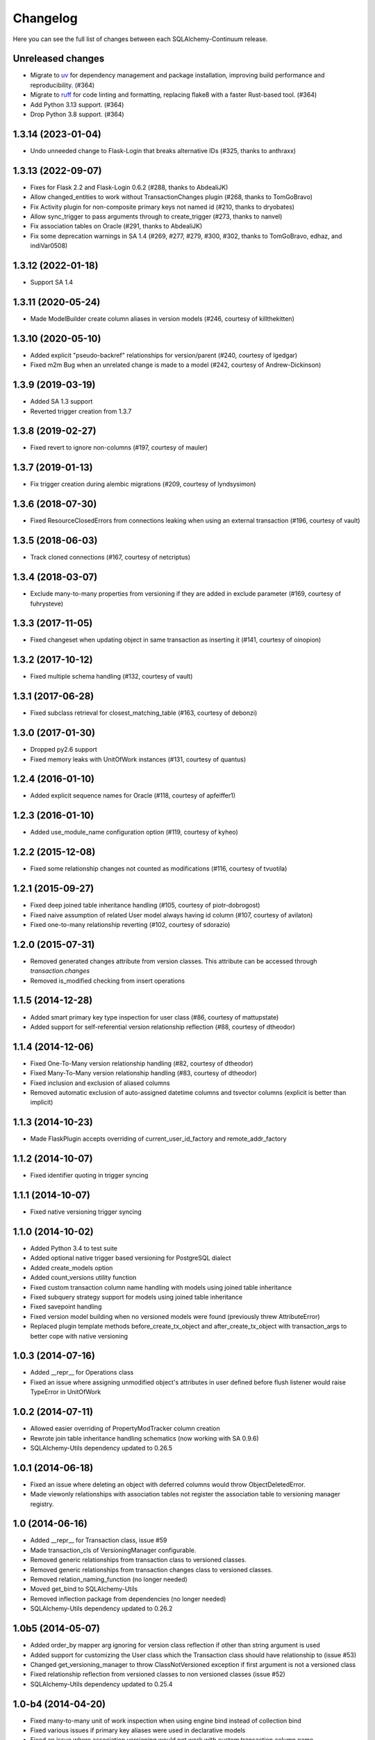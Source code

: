 Changelog
---------

Here you can see the full list of changes between each SQLAlchemy-Continuum release.

Unreleased changes
^^^^^^^^^^^^^^^^^^

- Migrate to `uv <https://docs.astral.sh/uv/>`_ for dependency management and package installation, improving build performance and reproducibility. (#364)
- Migrate to `ruff <https://docs.astral.sh/ruff/>`_ for code linting and formatting, replacing flake8 with a faster Rust-based tool. (#364)
- Add Python 3.13 support. (#364)
- Drop Python 3.8 support. (#364)

1.3.14 (2023-01-04)
^^^^^^^^^^^^^^^^^^^

- Undo unneeded change to Flask-Login that breaks alternative IDs (#325, thanks to anthraxx)


1.3.13 (2022-09-07)
^^^^^^^^^^^^^^^^^^^

- Fixes for Flask 2.2 and Flask-Login 0.6.2 (#288, thanks to AbdealiJK)
- Allow changed_entities to work without TransactionChanges plugin (#268, thanks to TomGoBravo)
- Fix Activity plugin for non-composite primary keys not named id (#210, thanks to dryobates)
- Allow sync_trigger to pass arguments through to create_trigger (#273, thanks to nanvel)
- Fix association tables on Oracle (#291, thanks to AbdealiJK)
- Fix some deprecation warnings in SA 1.4 (#269, #277, #279, #300, #302, thanks to TomGoBravo, edhaz, and indiVar0508)

1.3.12 (2022-01-18)
^^^^^^^^^^^^^^^^^^^

- Support SA 1.4

1.3.11 (2020-05-24)
^^^^^^^^^^^^^^^^^^^

- Made ModelBuilder create column aliases in version models (#246, courtesy of killthekitten)


1.3.10 (2020-05-10)
^^^^^^^^^^^^^^^^^^^

- Added explicit "pseudo-backref" relationships for version/parent (#240, courtesy of lgedgar)
- Fixed m2m Bug when an unrelated change is made to a model (#242, courtesy of Andrew-Dickinson)


1.3.9 (2019-03-19)
^^^^^^^^^^^^^^^^^^

- Added SA 1.3 support
- Reverted trigger creation from 1.3.7


1.3.8 (2019-02-27)
^^^^^^^^^^^^^^^^^^

- Fixed revert to ignore non-columns (#197, courtesy of mauler)


1.3.7 (2019-01-13)
^^^^^^^^^^^^^^^^^^

- Fix trigger creation during alembic migrations (#209, courtesy of lyndsysimon)


1.3.6 (2018-07-30)
^^^^^^^^^^^^^^^^^^

- Fixed ResourceClosedErrors from connections leaking when using an external transaction (#196, courtesy of vault)


1.3.5 (2018-06-03)
^^^^^^^^^^^^^^^^^^

- Track cloned connections (#167, courtesy of netcriptus)


1.3.4 (2018-03-07)
^^^^^^^^^^^^^^^^^^

- Exclude many-to-many properties from versioning if they are added in exclude parameter (#169, courtesy of fuhrysteve)


1.3.3 (2017-11-05)
^^^^^^^^^^^^^^^^^^

- Fixed changeset when updating object in same transaction as inserting it (#141, courtesy of oinopion)


1.3.2 (2017-10-12)
^^^^^^^^^^^^^^^^^^

- Fixed multiple schema handling (#132, courtesy of vault)


1.3.1 (2017-06-28)
^^^^^^^^^^^^^^^^^^

- Fixed subclass retrieval for closest_matching_table (#163, courtesy of debonzi)


1.3.0 (2017-01-30)
^^^^^^^^^^^^^^^^^^

- Dropped py2.6 support
- Fixed memory leaks with UnitOfWork instances (#131, courtesy of quantus)


1.2.4 (2016-01-10)
^^^^^^^^^^^^^^^^^^

- Added explicit sequence names for Oracle (#118, courtesy of apfeiffer1)


1.2.3 (2016-01-10)
^^^^^^^^^^^^^^^^^^

- Added use_module_name configuration option (#119, courtesy of kyheo)


1.2.2 (2015-12-08)
^^^^^^^^^^^^^^^^^^

- Fixed some relationship changes not counted as modifications (#116, courtesy of tvuotila)


1.2.1 (2015-09-27)
^^^^^^^^^^^^^^^^^^

- Fixed deep joined table inheritance handling (#105, courtesy of piotr-dobrogost)
- Fixed naive assumption of related User model always having id column (#107, courtesy of avilaton)
- Fixed one-to-many relationship reverting (#102, courtesy of sdorazio)


1.2.0 (2015-07-31)
^^^^^^^^^^^^^^^^^^

- Removed generated changes attribute from version classes. This attribute can be accessed through `transaction.changes`
- Removed is_modified checking from insert operations


1.1.5 (2014-12-28)
^^^^^^^^^^^^^^^^^^

- Added smart primary key type inspection for user class (#86, courtesy of mattupstate)
- Added support for self-referential version relationship reflection (#88, courtesy of dtheodor)


1.1.4 (2014-12-06)
^^^^^^^^^^^^^^^^^^

- Fixed One-To-Many version relationship handling (#82, courtesy of dtheodor)
- Fixed Many-To-Many version relationship handling (#83, courtesy of dtheodor)
- Fixed inclusion and exclusion of aliased columns
- Removed automatic exclusion of auto-assigned datetime columns and tsvector columns (explicit is better than implicit)


1.1.3 (2014-10-23)
^^^^^^^^^^^^^^^^^^

- Made FlaskPlugin accepts overriding of current_user_id_factory and remote_addr_factory


1.1.2 (2014-10-07)
^^^^^^^^^^^^^^^^^^

- Fixed identifier quoting in trigger syncing


1.1.1 (2014-10-07)
^^^^^^^^^^^^^^^^^^

- Fixed native versioning trigger syncing


1.1.0 (2014-10-02)
^^^^^^^^^^^^^^^^^^

- Added Python 3.4 to test suite
- Added optional native trigger based versioning for PostgreSQL dialect
- Added create_models option
- Added count_versions utility function
- Fixed custom transaction column name handling with models using joined table inheritance
- Fixed subquery strategy support for models using joined table inheritance
- Fixed savepoint handling
- Fixed version model building when no versioned models were found (previously threw AttributeError)
- Replaced plugin template methods before_create_tx_object and after_create_tx_object with transaction_args to better cope with native versioning


1.0.3 (2014-07-16)
^^^^^^^^^^^^^^^^^^

- Added __repr__ for Operations class
- Fixed an issue where assigning unmodified object's attributes in user defined before flush listener would raise TypeError in UnitOfWork


1.0.2 (2014-07-11)
^^^^^^^^^^^^^^^^^^

- Allowed easier overriding of PropertyModTracker column creation
- Rewrote join table inheritance handling schematics (now working with SA 0.9.6)
- SQLAlchemy-Utils dependency updated to 0.26.5


1.0.1 (2014-06-18)
^^^^^^^^^^^^^^^^^^

- Fixed an issue where deleting an object with deferred columns would throw ObjectDeletedError.
- Made viewonly relationships with association tables not register the association table to versioning manager registry.


1.0 (2014-06-16)
^^^^^^^^^^^^^^^^

- Added __repr__ for Transaction class, issue #59
- Made transaction_cls of VersioningManager configurable.
- Removed generic relationships from transaction class to versioned classes.
- Removed generic relationships from transaction changes class to versioned classes.
- Removed relation_naming_function (no longer needed)
- Moved get_bind to SQLAlchemy-Utils
- Removed inflection package from dependencies (no longer needed)
- SQLAlchemy-Utils dependency updated to 0.26.2


1.0b5 (2014-05-07)
^^^^^^^^^^^^^^^^^^

- Added order_by mapper arg ignoring for version class reflection if other than string argument is used
- Added support for customizing the User class which the Transaction class should have relationship to (issue #53)
- Changed get_versioning_manager to throw ClassNotVersioned exception if first argument is not a versioned class
- Fixed relationship reflection from versioned classes to non versioned classes (issue #52)
- SQLAlchemy-Utils dependency updated to 0.25.4


1.0-b4 (2014-04-20)
^^^^^^^^^^^^^^^^^^^

- Fixed many-to-many unit of work inspection when using engine bind instead of collection bind
- Fixed various issues if primary key aliases were used in declarative models
- Fixed an issue where association versioning would not work with custom transaction column name
- SQLAlchemy-Utils dependency updated to 0.25.3


1.0-b3 (2014-04-19)
^^^^^^^^^^^^^^^^^^^

- Added support for concrete inheritance
- Added order_by mapper arg reflection to version classes
- Added support for column_prefix mapper arg
- Made model builder copy inheritance mapper args to version classes from parent classes
- Fixed end transaction id setting for join table inheritance classes. Now end transaction id is set explicitly to all tables in inheritance hierarchy.
- Fixed single table inheritance handling


1.0-b2 (2014-04-09)
^^^^^^^^^^^^^^^^^^^

- Added some schema tools to help migrating between different plugins and versioning strategies
- Added remove_versioning utility function, see issue #45
- Added order_by transaction_id default to versions relationship
- Fixed PropertyModTrackerPlugin association table handling.
- Fixed get_bind schematics (Flask-SQLAlchemy integration wasn't working)
- Fixed a bug where committing a session without objects would result in KeyError
- SQLAlchemy dependency updated to 0.9.4


1.0-b1 (2014-03-14)
^^^^^^^^^^^^^^^^^^^

- Added new plugin architecture
- Added ActivityPlugin
- Naming conventions change: History -> Version (to be consistent throughout Continuum)
- Naming convention change: TransactionLog -> Transaction
- Rewritten reflected relationship model for version classes. Only dynamic relationships are now reflected as dynamic relationships. Other relationships return either lists or scalars.
- One-To-One relationship support for reflected version class relationships
- Removed tx_context context manager. Transaction objects can now be created manually and user has direct access to the parameters of this object.
- Removed tx_meta context manager. Transaction meta objects can now be created explicitly.
- Fixed association reverting when the relationship uses uselist=False
- Fixed one-to-many directed relationship reverting when the relationship uses uselist=False
- Fixed many-to-many relationship handling when multiple links were created during the same transaction
- Added indexes to operation_type, transaction_id and end_transaction_id columns of version classes
- Deprecated extensions
- SQLAlchemy-Utils dependency updated to 0.25.0


0.10.3 (2014-02-27)
^^^^^^^^^^^^^^^^^^^

- Fixed version next / previous handling
- SQLAlchemy dependency updated to 0.9.3
- Fixed column onupdate to history table reflection (issue #47)


0.10.2 (2014-02-10)
^^^^^^^^^^^^^^^^^^^

- Fixed MySQL support (issue #36)
- Added SQLite and MySQL to testing matrix


0.10.1 (2013-10-18)
^^^^^^^^^^^^^^^^^^^

- Added vacuum function


0.10.0 (2013-10-09)
^^^^^^^^^^^^^^^^^^^

- Validity versioning strategy
- Changeset supports custom transaction column names
- Reify -> Revert
- Fixed revert to support class level column exclusion


0.9.0 (2013-09-12)
^^^^^^^^^^^^^^^^^^

- Ability to track property modifications
- New configuration options: track_property_modifications and modified_flag_suffix


0.8.7 (2013-09-04)
^^^^^^^^^^^^^^^^^^

- Only autoincremented columns marked as autoincrement=False for history tables. This enables alembic migrations to generate without annoying explicit autoincrement=False args.


0.8.6 (2013-08-21)
^^^^^^^^^^^^^^^^^^

- Custom database schema support added


0.8.5 (2013-08-01)
^^^^^^^^^^^^^^^^^^

- TSVectorType columns not versioned by default (in order to avoid massive version histories)


0.8.4 (2013-07-31)
^^^^^^^^^^^^^^^^^^

- Full MySQL and SQLite support added


0.8.3 (2013-07-29)
^^^^^^^^^^^^^^^^^^

- Fixed UnitOfWork changed entities handling (now checks only for versioned attributes not all object attributes)
- Fixed UnitOfWork TransactionMeta object creation (now checks if actual modifications were made)


0.8.2 (2013-07-26)
^^^^^^^^^^^^^^^^^^^

- Fixed MySQL history table primary key generation (autoincrement=False now forced for transaction_id column)


0.8.1 (2013-07-25)
^^^^^^^^^^^^^^^^^^^

- Added support for SQLAlchemy-i18n


0.8.0 (2013-07-25)
^^^^^^^^^^^^^^^^^^^

- Added database independent transaction meta parameter handling (formerly supported postgres only)


0.7.13 (2013-07-24)
^^^^^^^^^^^^^^^^^^^

- Smarter is_modified handling for UnitOfWork (now understands excluded properties)


0.7.12 (2013-07-23)
^^^^^^^^^^^^^^^^^^^

- Fixed FlaskVersioningManager schematics when working outside of request context (again)
- Added possibility to use custom UnitOfWork class


0.7.11 (2013-07-23)
^^^^^^^^^^^^^^^^^^^

- Fixed FlaskVersioningManager schematics when working outside of request context


0.7.10 (2013-07-23)
^^^^^^^^^^^^^^^^^^^

- Fixed is_auto_assigned_date_column (again)
- Moved some core utility functions to SQLAlchemy-Utils


0.7.9 (2013-07-23)
^^^^^^^^^^^^^^^^^^

- Fixed is_auto_assigned_date_column
- Inflection added to requirements


0.7.8 (2013-07-03)
^^^^^^^^^^^^^^^^^^

- Removed Versioned base class (adding __versioned__ attribute and calling make_versioned() is sufficient for making declarative class versioned)


0.7.7 (2013-07-03)
^^^^^^^^^^^^^^^^^^

- DateTime columns with defaults excluded by default from history classes
- Column inclusion added as option


0.7.6 (2013-07-03)
^^^^^^^^^^^^^^^^^^

- Smarter changeset handling


0.7.5 (2013-07-03)
^^^^^^^^^^^^^^^^^^

- Improved reify() speed


0.7.4 (2013-07-03)
^^^^^^^^^^^^^^^^^^

- Fixed changeset when parent contains more columns than version class.


0.7.3 (2013-06-27)
^^^^^^^^^^^^^^^^^^

- Transaction log and transaction changes records only created if actual net changes were made during transaction.


0.7.2 (2013-06-27)
^^^^^^^^^^^^^^^^^^

- Removed last references for old revision versioning


0.7.1 (2013-06-27)
^^^^^^^^^^^^^^^^^^

- Added is_versioned utility function
- Fixed before operation listeners


0.7.0 (2013-06-27)
^^^^^^^^^^^^^^^^^^

- Version tables no longer have revision column
- Parent tables no longer need revision column
- Version tables primary key is now (parent table pks + transaction_id)


0.6.8 (2013-06-26)
^^^^^^^^^^^^^^^^^^

- Make versioned join table inherited classes support multiple consecutive flushes per transaction


0.6.7 (2013-06-26)
^^^^^^^^^^^^^^^^^^

- Fixed association versioning when using executemany


0.6.6 (2013-06-26)
^^^^^^^^^^^^^^^^^^

- Improved transaction log changed_entities schematics


0.6.5 (2013-06-26)
^^^^^^^^^^^^^^^^^^

- Added possibility to add lazy values in transaction context meta


0.6.4 (2013-06-25)
^^^^^^^^^^^^^^^^^^

- Version tables no longer generated when versioning attribute of model set to False


0.6.3 (2013-06-25)
^^^^^^^^^^^^^^^^^^

- Revision column not nullable in version classes


0.6.2 (2013-06-25)
^^^^^^^^^^^^^^^^^^

- Fixed relationship building for non-versioned classes


0.6.1 (2013-06-25)
^^^^^^^^^^^^^^^^^^

- Parent table primary keys remain not nullable in generated version table


0.6.0 (2013-06-25)
^^^^^^^^^^^^^^^^^^

- Added database agnostic versioning (no need for PostgreSQL specific triggers anymore)
- Fixed version object relationships (never worked properly in previous versions)
- New configuration option versioning allows setting the versioning on and off per child class.
- Added column exclusion


0.5.1 (2013-06-20)
^^^^^^^^^^^^^^^^^^

- Added improved context managing capabilities for transactions via VersioningManager.tx_context


0.5.0 (2013-06-20)
^^^^^^^^^^^^^^^^^^

- Removed Versioned base class, versioned objects only need to have __versioned__ defined.
- Session versioning now part of make_versioned function
- Added meta parameter in TransactionLog
- TransactionChanges model for tracking changed entities in given transaction
- Added Flask extension


0.4.2 (2013-06-18)
^^^^^^^^^^^^^^^^^^

- Alembic trigger syncing fixed for drop column and add column


0.4.1 (2013-06-18)
^^^^^^^^^^^^^^^^^^

- Alembic trigger syncing fixed


0.4.0 (2013-06-18)
^^^^^^^^^^^^^^^^^^

- Added support for multiple updates for same row within single transaction
- History tables have now own revision column


0.3.12 (2013-06-18)
^^^^^^^^^^^^^^^^^^^

- Not null constraints removed from all reflected columns
- Fixed reify when parent has not null constraints
- Added support for reifying deletion


0.3.11 (2013-06-18)
^^^^^^^^^^^^^^^^^^^

- Single table inheritance support added


0.3.10 (2013-06-18)
^^^^^^^^^^^^^^^^^^^

- Generated operation_type column not nullable by default


0.3.9 (2013-06-18)
^^^^^^^^^^^^^^^^^^

- Added drop_table trigger synchronization


0.3.8 (2013-06-18)
^^^^^^^^^^^^^^^^^^

- Autoincrementation automatically removed from reflected primary keys


0.3.7 (2013-06-18)
^^^^^^^^^^^^^^^^^^

- Added identifier quoting for all column names


0.3.6 (2013-06-18)
^^^^^^^^^^^^^^^^^^

- Identifier quoting for create_trigger_sql


0.3.5 (2013-06-12)
^^^^^^^^^^^^^^^^^^

- Added alembic operations proxy class


0.3.4 (2013-06-12)
^^^^^^^^^^^^^^^^^^

- VersioningManager now added in __versioned__ dict of each versioned class


0.3.3 (2013-06-12)
^^^^^^^^^^^^^^^^^^

- Creating TransactionLog now checks if it already exists.


0.3.2 (2013-06-12)
^^^^^^^^^^^^^^^^^^

- Added operation_type column to version tables.


0.3.1 (2013-06-12)
^^^^^^^^^^^^^^^^^^

- Versioned mixin no longer holds lists of pending objects
- Added VersioningManager for more customizable versioning syntax


0.3.0 (2013-06-10)
^^^^^^^^^^^^^^^^^^

- Model changesets
- Fixed previous and next accessors
- Updates generate versions only if actual changes occur


0.2.1 (2013-06-10)
^^^^^^^^^^^^^^^^^^

- Added sanity check in all_affected_entities


0.2.0 (2013-06-10)
^^^^^^^^^^^^^^^^^^

- Added backref relations to TransactionLog
- Added all_affected_entities property to TransactionLog


0.1.9 (2013-06-10)
^^^^^^^^^^^^^^^^^^

- Renamed internal attribute __pending__ to __pending_versioned__ in order to avoid variable naming collisions.


0.1.8 (2013-06-10)
^^^^^^^^^^^^^^^^^^

- Better checking of model table name in scenarios where model does not have __tablename__ defined.


0.1.7 (2013-06-07)
^^^^^^^^^^^^^^^^^^

- Added make_versioned for more robust declaration of versioned mappers


0.1.6 (2013-06-07)
^^^^^^^^^^^^^^^^^^

- Added PostgreSQLAdapter class


0.1.5 (2013-06-07)
^^^^^^^^^^^^^^^^^^

- Made trigger procedures table specific to allow more fine-grained control.


0.1.4 (2013-06-06)
^^^^^^^^^^^^^^^^^^

- Added column order inspection.


0.1.3 (2013-06-06)
^^^^^^^^^^^^^^^^^^

- Removed foreign key dependency from version table and transaction table


0.1.2 (2013-06-06)
^^^^^^^^^^^^^^^^^^

- Fixed packaging


0.1.1 (2013-06-06)
^^^^^^^^^^^^^^^^^^

- Initial support for join table inheritance


0.1.0 (2013-06-05)
^^^^^^^^^^^^^^^^^^

- Initial release
